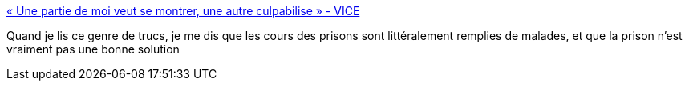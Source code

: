 :jbake-type: post
:jbake-status: published
:jbake-title: « Une partie de moi veut se montrer, une autre culpabilise » - VICE
:jbake-tags: justice,psychologie,prison,_mois_août,_année_2017
:jbake-date: 2017-08-28
:jbake-depth: ../
:jbake-uri: shaarli/1503913759000.adoc
:jbake-source: https://nicolas-delsaux.hd.free.fr/Shaarli?searchterm=https%3A%2F%2Fwww.vice.com%2Ffr%2Farticle%2Fxwwwdz%2Fproces-pierre-exhibitionniste-metro-parisien&searchtags=justice+psychologie+prison+_mois_ao%C3%BBt+_ann%C3%A9e_2017
:jbake-style: shaarli

https://www.vice.com/fr/article/xwwwdz/proces-pierre-exhibitionniste-metro-parisien[« Une partie de moi veut se montrer, une autre culpabilise » - VICE]

Quand je lis ce genre de trucs, je me dis que les cours des prisons sont littéralement remplies de malades, et que la prison n'est vraiment pas une bonne solution
